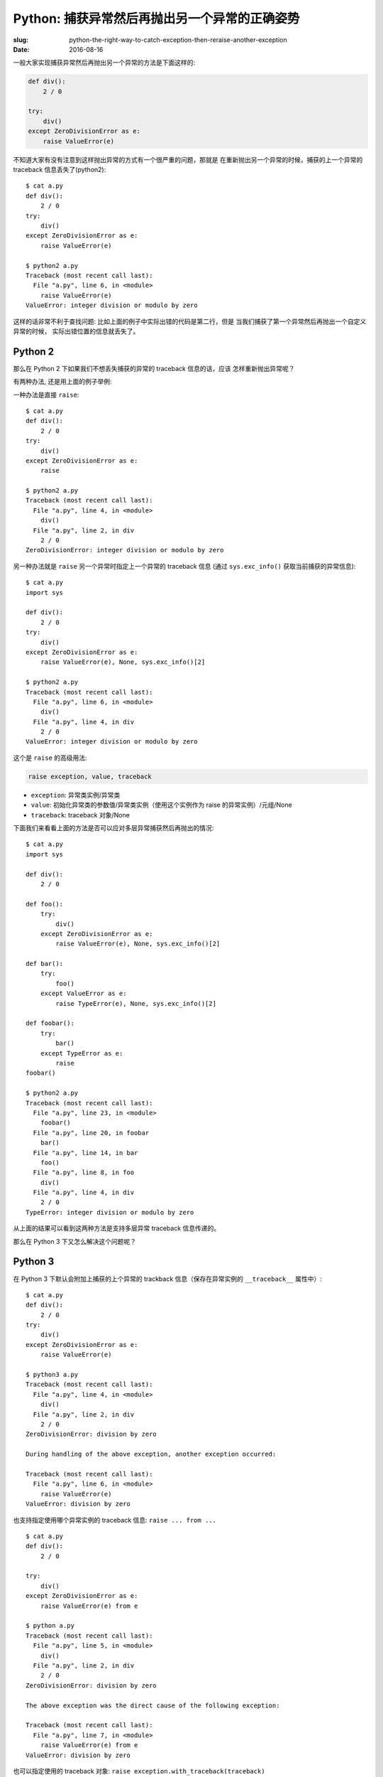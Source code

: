 Python: 捕获异常然后再抛出另一个异常的正确姿势
==================================================
:slug: python-the-right-way-to-catch-exception-then-reraise-another-exception
:date: 2016-08-16

一般大家实现捕获异常然后再抛出另一个异常的方法是下面这样的:

.. code-block:: python

    def div():
        2 / 0

    try:
        div()
    except ZeroDivisionError as e:
        raise ValueError(e)


不知道大家有没有注意到这样抛出异常的方式有一个很严重的问题，那就是
在重新抛出另一个异常的时候，捕获的上一个异常的 traceback 信息丢失了(python2): ::

    $ cat a.py
    def div():
        2 / 0
    try:
        div()
    except ZeroDivisionError as e:
        raise ValueError(e)

    $ python2 a.py
    Traceback (most recent call last):
      File "a.py", line 6, in <module>
        raise ValueError(e)
    ValueError: integer division or modulo by zero

这样的话非常不利于查找问题: 比如上面的例子中实际出错的代码是第二行，但是
当我们捕获了第一个异常然后再抛出一个自定义异常的时候，
实际出错位置的信息就丢失了。


Python 2
--------------

那么在 Python 2 下如果我们不想丢失捕获的异常的 traceback 信息的话，应该
怎样重新抛出异常呢？


有两种办法, 还是用上面的例子举例:


一种办法是直接 ``raise``: ::

    $ cat a.py
    def div():
        2 / 0
    try:
        div()
    except ZeroDivisionError as e:
        raise

    $ python2 a.py
    Traceback (most recent call last):
      File "a.py", line 4, in <module>
        div()
      File "a.py", line 2, in div
        2 / 0
    ZeroDivisionError: integer division or modulo by zero


另一种办法就是 ``raise`` 另一个异常时指定上一个异常的 traceback 信息
(通过 ``sys.exc_info()`` 获取当前捕获的异常信息): ::

    $ cat a.py
    import sys

    def div():
        2 / 0
    try:
        div()
    except ZeroDivisionError as e:
        raise ValueError(e), None, sys.exc_info()[2]

    $ python2 a.py
    Traceback (most recent call last):
      File "a.py", line 6, in <module>
        div()
      File "a.py", line 4, in div
        2 / 0
    ValueError: integer division or modulo by zero


这个是 ``raise`` 的高级用法:

.. code-block:: python

    raise exception, value, traceback

* ``exception``: 异常类实例/异常类

* ``value``: 初始化异常类的参数值/异常类实例（使用这个实例作为 raise 的异常实例）/元组/None

* ``traceback``: traceback 对象/None

下面我们来看看上面的方法是否可以应对多层异常捕获然后再抛出的情况: ::

    $ cat a.py
    import sys

    def div():
        2 / 0

    def foo():
        try:
            div()
        except ZeroDivisionError as e:
            raise ValueError(e), None, sys.exc_info()[2]

    def bar():
        try:
            foo()
        except ValueError as e:
            raise TypeError(e), None, sys.exc_info()[2]

    def foobar():
        try:
            bar()
        except TypeError as e:
            raise
    foobar()

    $ python2 a.py
    Traceback (most recent call last):
      File "a.py", line 23, in <module>
        foobar()
      File "a.py", line 20, in foobar
        bar()
      File "a.py", line 14, in bar
        foo()
      File "a.py", line 8, in foo
        div()
      File "a.py", line 4, in div
        2 / 0
    TypeError: integer division or modulo by zero

从上面的结果可以看到这两种方法是支持多层异常 traceback 信息传递的。


那么在 Python 3 下又怎么解决这个问题呢？


Python 3
--------------

在 Python 3 下默认会附加上捕获的上个异常的 trackback 信息（保存在异常实例的 ``__traceback__`` 属性中）: ::

    $ cat a.py
    def div():
        2 / 0
    try:
        div()
    except ZeroDivisionError as e:
        raise ValueError(e)

    $ python3 a.py
    Traceback (most recent call last):
      File "a.py", line 4, in <module>
        div()
      File "a.py", line 2, in div
        2 / 0
    ZeroDivisionError: division by zero

    During handling of the above exception, another exception occurred:

    Traceback (most recent call last):
      File "a.py", line 6, in <module>
        raise ValueError(e)
    ValueError: division by zero

也支持指定使用哪个异常实例的 traceback 信息: ``raise ... from ...`` ::

    $ cat a.py
    def div():
        2 / 0

    try:
        div()
    except ZeroDivisionError as e:
        raise ValueError(e) from e

    $ python a.py
    Traceback (most recent call last):
      File "a.py", line 5, in <module>
        div()
      File "a.py", line 2, in div
        2 / 0
    ZeroDivisionError: division by zero

    The above exception was the direct cause of the following exception:

    Traceback (most recent call last):
      File "a.py", line 7, in <module>
        raise ValueError(e) from e
    ValueError: division by zero


也可以指定使用的 traceback 对象: ``raise exception.with_traceback(traceback)`` ::

    $ cat a.py
    import sys

    def div():
        2 / 0

    try:
        div()
    except ZeroDivisionError as e:
        raise ValueError(e).with_traceback(sys.exc_info()[2])

    $ python a.py
    Traceback (most recent call last):
      File "a.py", line 7, in <module>
        div()
      File "a.py", line 4, in div
        2 / 0
    ZeroDivisionError: division by zero

    During handling of the above exception, another exception occurred:

    Traceback (most recent call last):
      File "a.py", line 9, in <module>
        raise ValueError(e).with_traceback(sys.exc_info()[2])
      File "a.py", line 7, in <module>
        div()
      File "a.py", line 4, in div
        2 / 0
    ValueError: division by zero


兼容 Python 2 和 Python 3 的写法
------------------------------------

上面介绍了在 Python 2 和 Python 3 下的不同解决办法，那么如何写一个兼容 Python 2
和 Python 3 的 ``reraise`` 函数呢？

下面将介绍一种方法:

.. code-block:: python

    PY3 = sys.version_info[0] == 3
    if PY3:
        def reraise(tp, value, tb=None):
            if value.__traceback__ is not tb:
                raise value.with_traceback(tb)
            else:
                raise value
    else:
        exec('''def reraise(tp, value, tb=None):
               raise tp, value, tb
        ''')

这里的 ``reraise`` 函数我们约定了 ``vlaue`` 参数的值是一个异常类的实例。
上面 ``else`` 中之所以用 ``exec`` 去定义 ``reraise`` 函数是因为
``raise tp, value, tb`` 在 Python 3 下会报语法错误，所以用 ``exec`` 来
绕过 Python 3 下的语法错误检查。


下面我们来看一下效果: ::

    $ cat a.py

    ef div():
        2 / 0

    def foo():
        try:
            div()
        except ZeroDivisionError as e:
            reraise(ValueError, ValueError(e), sys.exc_info()[2])

    def bar():
        try:
            foo()
        except ValueError as e:
            reraise(TypeError, TypeError(e), sys.exc_info()[2])

    def foobar():
        try:
            bar()
        except TypeError:
            raise
    foobar()

Python 2: ::

    $ python2 a.py
    Traceback (most recent call last):
      File "a.py", line 34, in <module>
        foobar()
      File "a.py", line 31, in foobar
        bar()
      File "a.py", line 27, in bar
        reraise(TypeError, TypeError(e), sys.exc_info()[2])
      File "a.py", line 25, in bar
        foo()
      File "a.py", line 21, in foo
        reraise(ValueError, ValueError(e), sys.exc_info()[2])
      File "a.py", line 19, in foo
        div()
      File "a.py", line 15, in div
        2 / 0
    TypeError: integer division or modulo by zero

Python 3: ::

    $ python3 a.py
    Traceback (most recent call last):
      File "a.py", line 19, in foo
        div()
      File "a.py", line 15, in div
        2 / 0
    ZeroDivisionError: division by zero

    During handling of the above exception, another exception occurred:

    Traceback (most recent call last):
      File "a.py", line 25, in bar
        foo()
      File "a.py", line 21, in foo
        reraise(ValueError, ValueError(e), sys.exc_info()[2])
      File "a.py", line 6, in reraise
        raise value.with_traceback(tb)
      File "a.py", line 19, in foo
        div()
      File "a.py", line 15, in div
        2 / 0
    ValueError: division by zero

    During handling of the above exception, another exception occurred:

    Traceback (most recent call last):
      File "a.py", line 34, in <module>
        foobar()
      File "a.py", line 31, in foobar
        bar()
      File "a.py", line 27, in bar
        reraise(TypeError, TypeError(e), sys.exc_info()[2])
      File "a.py", line 6, in reraise
        raise value.with_traceback(tb)
      File "a.py", line 25, in bar
        foo()
      File "a.py", line 21, in foo
        reraise(ValueError, ValueError(e), sys.exc_info()[2])
      File "a.py", line 6, in reraise
        raise value.with_traceback(tb)
      File "a.py", line 19, in foo
        div()
      File "a.py", line 15, in div
        2 / 0
    TypeError: division by zero


下次需要捕获一个异常然后再抛出另一个异常的时候大家可以试试本文的方法。


参考资料
------------

* `6. Simple statements — Python 2.7.12 documentation <https://docs.python.org/2/reference/simple_stmts.html#the-raise-statement>`_
* `6. Built-in Exceptions — Python 2.7.12 documentation <https://docs.python.org/2/library/exceptions.html#exceptions.BaseException>`_
* `7. Simple statements — Python 3.5.2 documentation <https://docs.python.org/3/reference/simple_stmts.html#raise>`_
* `5. Built-in Exceptions — Python 3.5.2 documentation <https://docs.python.org/3/library/exceptions.html#BaseException>`_
* `PEP 3109 -- Raising Exceptions in Python 3000 | Python.org <https://www.python.org/dev/peps/pep-3109/#compatibility-issues>`_
* `bottle/bottle.py at cafc15419cbb4a6cb748e6ecdccf92893bb25ce5 · bottlepy/bottle <https://github.com/bottlepy/bottle/blob/cafc15419cbb4a6cb748e6ecdccf92893bb25ce5/bottle.py#L160>`_
* `flask/_compat.py at 6e46d0cd3969f6c13ff61c95c81a975192232fed · pallets/flask <https://github.com/pallets/flask/blob/6e46d0cd3969f6c13ff61c95c81a975192232fed/flask/_compat.py#L30>`_
